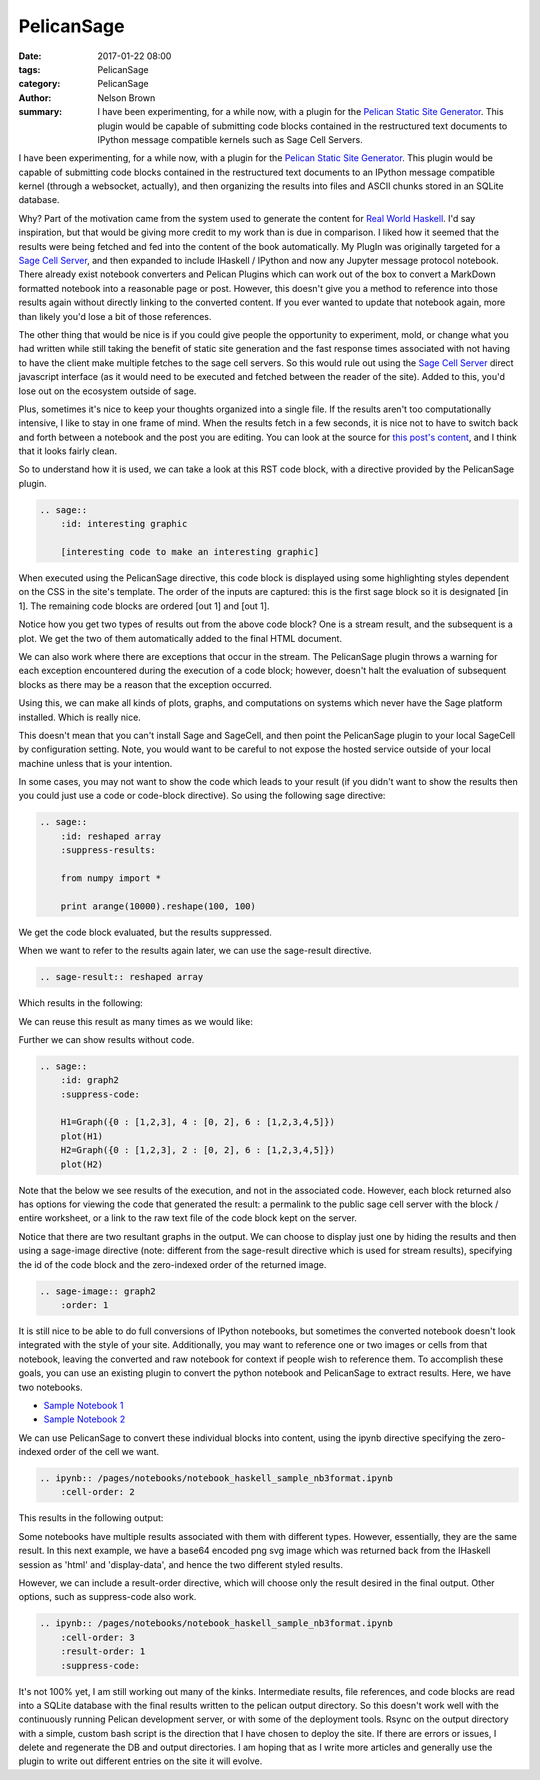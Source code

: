 PelicanSage
###########

:date: 2017-01-22 08:00
:tags: PelicanSage
:category: PelicanSage
:author: Nelson Brown
:summary: I have been experimenting, for a while now, with a plugin for the `Pelican Static Site Generator`_. This plugin would be capable of submitting code blocks contained in the restructured text documents to IPython message compatible kernels such as Sage Cell Servers.

I have been experimenting, for a while now, with a plugin for the `Pelican Static Site Generator`_. This plugin would be capable of submitting code blocks contained in the restructured text documents to an IPython message compatible kernel (through a websocket, actually), and then organizing the results into files and ASCII chunks stored in an SQLite database.

Why?  Part of the motivation came from the system used to generate the content for `Real World Haskell`_.  I'd say inspiration, but that would be giving more credit to my work than is due in comparison.  I liked how it seemed that the results were being fetched and fed into the content of the book automatically.  My PlugIn was originally targeted for a `Sage Cell Server`_, and then expanded to include IHaskell / IPython and now any Jupyter message protocol notebook. There already exist notebook converters and Pelican Plugins which can work out of the box to convert a MarkDown formatted notebook into a reasonable page or post.  However, this doesn't give you a method to reference into those results again without directly linking to the converted content.  If you ever wanted to update that notebook again, more than likely you'd lose a bit of those references.

The other thing that would be nice is if you could give people the opportunity to experiment, mold, or change what you had written while still taking the benefit of static site generation and the fast response times associated with not having to have the client make multiple fetches to the sage cell servers.  So this would rule out using the `Sage Cell Server`_ direct javascript interface (as it would need to be executed and fetched between the reader of the site).  Added to this, you'd lose out on the ecosystem outside of sage.

Plus, sometimes it's nice to keep your thoughts organized into a single file.  If the results aren't too computationally intensive, I like to stay in one frame of mind.  When the results fetch in a few seconds, it is nice not to have to switch back and forth between a notebook and the post you are editing.  You can look at the source for `this post's content`_, and I think that it looks fairly clean.

So to understand how it is used, we can take a look at this RST code block, with a directive provided by the PelicanSage plugin.

.. code:: ReST
    
    .. sage::
        :id: interesting graphic
        
        [interesting code to make an interesting graphic]

When executed using the PelicanSage directive, this code block is displayed using some highlighting styles dependent on the CSS in the site's template.  The order of the inputs are captured: this is the first sage block so it is designated [in 1].  The remaining code blocks are ordered [out 1] and [out 1].

.. sage::
    :id: interesting graphic

    import numpy

    difference = 3

    print "This gets sent to stdout, returned as a stream result."
    
    import pylab as plt
    
    t = plt.arange(0.0, 2.0, 0.01)
    s = plt.sin(2*pi*t)
    plt.plot(t, s)
    plt.xlabel('time (s)')
    plt.ylabel('voltage (mV)')
    plt.title('About as simple as it gets, folks')
    plt.grid(True)
    plt.show()

Notice how you get two types of results out from the above code block?  One is a stream result, and the subsequent is a plot.  We get the two of them automatically added to the final HTML document.

We can also work where there are exceptions that occur in the stream.  The PelicanSage plugin throws a warning for each exception encountered during the execution of a code block; however, doesn't halt the evaluation of subsequent blocks as there may be a reason that the exception occurred.

.. sage::

    print difference

    raise Exception("Maybe this was unintentional or an intentional exception for illustrative purposes.")


Using this, we can make all kinds of plots, graphs, and computations on systems which never have the Sage platform installed.  Which is really nice.

.. sage::
    :id: graph1

    H=Graph({0 : [1,2,3], 4 : [0, 2], 6 : [1,2,3,4,5]})
    plot(H)

This doesn't mean that you can't install Sage and SageCell, and then point the PelicanSage plugin to your local SageCell by configuration setting.  Note, you would want to be careful to not expose the hosted service outside of your local machine unless that is your intention.

In some cases, you may not want to show the code which leads to your result (if you didn't want to show the results then you could just use a code or code-block directive).  So using the following sage directive:

.. code:: ReST

    .. sage::
        :id: reshaped array
        :suppress-results:

        from numpy import *
        
        print arange(10000).reshape(100, 100) 

We get the code block evaluated, but the results suppressed.

.. sage::
    :id: reshaped array
    :suppress-results:

    from numpy import *
    
    print arange(10000).reshape(100, 100) 

When we want to refer to the results again later, we can use the sage-result directive.

.. code:: ReST

    .. sage-result:: reshaped array

Which results in the following:

.. sage-result:: reshaped array

We can reuse this result as many times as we would like:

.. sage-result:: reshaped array

Further we can show results without code.

.. code:: ReST
    
    .. sage::
        :id: graph2
        :suppress-code:

        H1=Graph({0 : [1,2,3], 4 : [0, 2], 6 : [1,2,3,4,5]})
        plot(H1)
        H2=Graph({0 : [1,2,3], 2 : [0, 2], 6 : [1,2,3,4,5]})
        plot(H2)

Note that the below we see results of the execution, and not in the associated code.  However, each block returned also has options for viewing the code that generated the result: a permalink to the public sage cell server with the block / entire worksheet, or a link to the raw text file of the code block kept on the server.

.. sage::
    :id: graph2
    :suppress-code:

    H1=Graph({0 : [1,2,3], 4 : [0, 2], 6 : [1,2,3,4,5]})
    H1.show()
    H2=Graph({0 : [1,2,3], 2 : [0, 2], 6 : [1,2,3,4,5]})
    H2.show()

Notice that there are two resultant graphs in the output.  We can choose to display just one by hiding the results and then using a sage-image directive (note: different from the sage-result directive which is used for stream results), specifying the id of the code block and the zero-indexed order of the returned image.


.. code:: ReST

    .. sage-image:: graph2
        :order: 1 


.. sage-image:: graph2
    :order: 1 

It is still nice to be able to do full conversions of IPython notebooks, but sometimes the converted notebook doesn't look integrated with the style of your site.  Additionally, you may want to reference one or two images or cells from that notebook, leaving the converted and raw notebook for context if people wish to reference them.  To accomplish these goals, you can use an existing plugin to convert the python notebook and PelicanSage to extract results.  Here, we have two notebooks.

- `Sample Notebook 1 </pages/notebook-test.html>`_
- `Sample Notebook 2 </pages/notebook-test-2.html>`_


We can use PelicanSage to convert these individual blocks into content, using the ipynb directive specifying the zero-indexed order of the cell we want.

.. code:: ReST

    .. ipynb:: /pages/notebooks/notebook_haskell_sample_nb3format.ipynb
        :cell-order: 2

This results in the following output:

.. ipynb:: /pages/notebooks/notebook_haskell_sample_nb3format.ipynb
    :cell-order: 2

Some notebooks have multiple results associated with them with different types.  However, essentially, they are the same result.  In this next example, we have a base64 encoded png svg image which was returned back from the IHaskell session as 'html' and 'display-data', and hence the two different styled results.

.. ipynb:: /pages/notebooks/notebook_haskell_sample_nb3format.ipynb
    :cell-order: 3

However, we can include a result-order directive, which will choose only the result desired in the final output.  Other options, such as suppress-code also work.

.. code:: ReST

    .. ipynb:: /pages/notebooks/notebook_haskell_sample_nb3format.ipynb
        :cell-order: 3
        :result-order: 1
        :suppress-code:


.. ipynb:: /pages/notebooks/notebook_haskell_sample_nb3format.ipynb
    :cell-order: 3
    :result-order: 1
    :suppress-code:

It's not 100% yet, I am still working out many of the kinks.  Intermediate results, file references, and code blocks are read into a SQLite database with the final results written to the pelican output directory.  So this doesn't work well with the continuously running Pelican development server, or with some of the deployment tools.  Rsync on the output directory with a simple, custom bash script is the direction that I have chosen to deploy the site.  If there are errors or issues, I delete and regenerate the DB and output directories.  I am hoping that as I write more articles and generally use the plugin to write out different entries on the site it will evolve.

.. _Pelican Static Site Generator: https://blog.getpelican.com/

.. _Sage Cell Server: https://sagecell.sagemath.org/

.. _Real World Haskell: http://book.realworldhaskell.org/

.. _this post's content: https://raw.githubusercontent.com/brownnrl/nelsonbrown.net/master/2017-01-22-pelicansage.rst 
